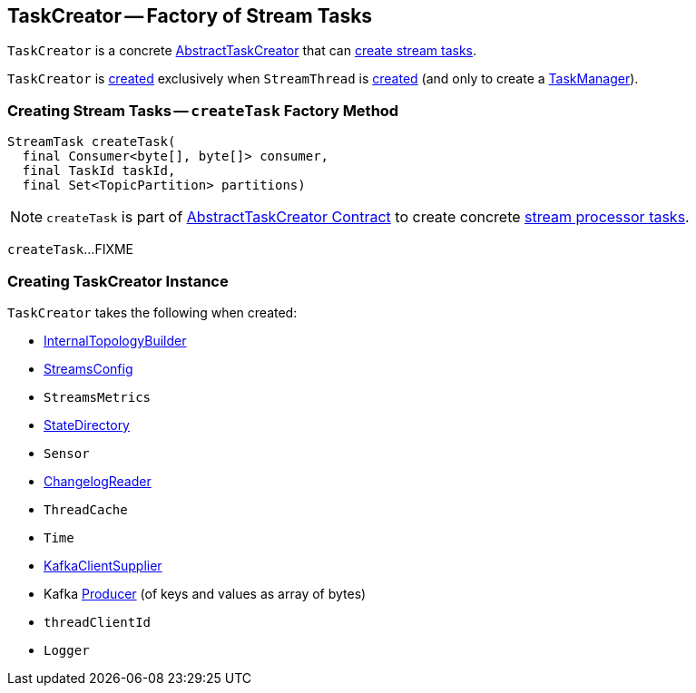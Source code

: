 == [[TaskCreator]] TaskCreator -- Factory of Stream Tasks

`TaskCreator` is a concrete link:kafka-streams-AbstractTaskCreator.adoc[AbstractTaskCreator] that can <<createTask, create stream tasks>>.

`TaskCreator` is <<creating-instance, created>> exclusively when `StreamThread` is link:kafka-streams-StreamThread.adoc#create[created] (and only to create a link:kafka-streams-TaskManager.adoc#standbyTaskCreator[TaskManager]).

=== [[createTask]] Creating Stream Tasks -- `createTask` Factory Method

[source, java]
----
StreamTask createTask(
  final Consumer<byte[], byte[]> consumer,
  final TaskId taskId,
  final Set<TopicPartition> partitions)
----

NOTE: `createTask` is part of link:kafka-streams-AbstractTaskCreator.adoc#createTask[AbstractTaskCreator Contract] to create concrete link:kafka-streams-AbstractTask.adoc[stream processor tasks].

`createTask`...FIXME

=== [[creating-instance]] Creating TaskCreator Instance

`TaskCreator` takes the following when created:

* [[builder]] link:kafka-streams-InternalTopologyBuilder.adoc[InternalTopologyBuilder]
* [[config]] link:kafka-streams-StreamsConfig.adoc[StreamsConfig]
* [[streamsMetrics]] `StreamsMetrics`
* [[stateDirectory]] link:kafka-streams-StateDirectory.adoc[StateDirectory]
* [[taskCreatedSensor]] `Sensor`
* [[storeChangelogReader]] link:kafka-streams-ChangelogReader.adoc[ChangelogReader]
* [[cache]] `ThreadCache`
* [[time]] `Time`
* [[clientSupplier]] link:kafka-streams-KafkaClientSupplier.adoc[KafkaClientSupplier]
* [[threadProducer]] Kafka https://kafka.apache.org/10/javadoc/org/apache/kafka/clients/producer/Producer.html[Producer] (of keys and values as array of bytes)
* [[threadClientId]] `threadClientId`
* [[log]] `Logger`
